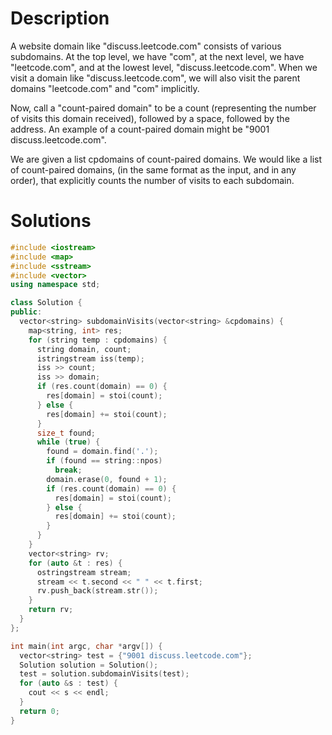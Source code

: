 * Description
A website domain like "discuss.leetcode.com" consists of various subdomains. At the top level, we have "com", at the next level, we have "leetcode.com", and at the lowest level, "discuss.leetcode.com". When we visit a domain like "discuss.leetcode.com", we will also visit the parent domains "leetcode.com" and "com" implicitly.

Now, call a "count-paired domain" to be a count (representing the number of visits this domain received), followed by a space, followed by the address. An example of a count-paired domain might be "9001 discuss.leetcode.com".

We are given a list cpdomains of count-paired domains. We would like a list of count-paired domains, (in the same format as the input, and in any order), that explicitly counts the number of visits to each subdomain.
* Solutions
#+BEGIN_SRC cpp
  #include <iostream>
  #include <map>
  #include <sstream>
  #include <vector>
  using namespace std;

  class Solution {
  public:
    vector<string> subdomainVisits(vector<string> &cpdomains) {
      map<string, int> res;
      for (string temp : cpdomains) {
        string domain, count;
        istringstream iss(temp);
        iss >> count;
        iss >> domain;
        if (res.count(domain) == 0) {
          res[domain] = stoi(count);
        } else {
          res[domain] += stoi(count);
        }
        size_t found;
        while (true) {
          found = domain.find('.');
          if (found == string::npos)
            break;
          domain.erase(0, found + 1);
          if (res.count(domain) == 0) {
            res[domain] = stoi(count);
          } else {
            res[domain] += stoi(count);
          }
        }
      }
      vector<string> rv;
      for (auto &t : res) {
        ostringstream stream;
        stream << t.second << " " << t.first;
        rv.push_back(stream.str());
      }
      return rv;
    }
  };

  int main(int argc, char *argv[]) {
    vector<string> test = {"9001 discuss.leetcode.com"};
    Solution solution = Solution();
    test = solution.subdomainVisits(test);
    for (auto &s : test) {
      cout << s << endl;
    }
    return 0;
  }
#+END_SRC

#+RESULTS:
| 9001 | com                  |
| 9001 | discuss.leetcode.com |
| 9001 | leetcode.com         |
